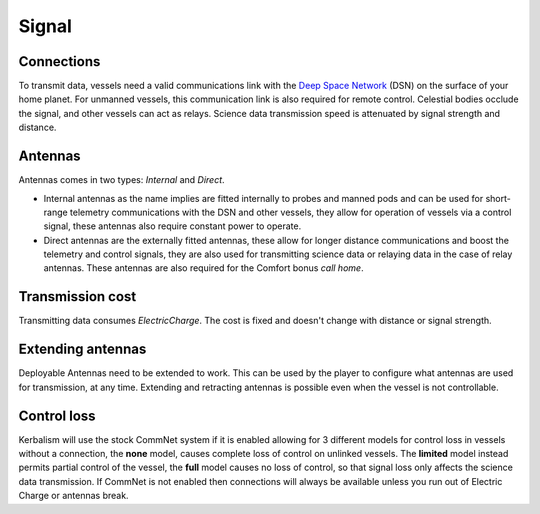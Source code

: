.. _signal:

Signal
======

Connections
-----------

To transmit data, vessels need a valid communications link with the `Deep Space Network <https://en.wikipedia.org/wiki/NASA_Deep_Space_Network>`_ (DSN) on the surface of your home planet. For unmanned vessels, this communication link is also required for remote control. Celestial bodies occlude the signal, and other vessels can act as relays. Science data transmission speed is attenuated by signal strength and distance.

Antennas
--------

Antennas comes in two types: *Internal* and *Direct*.

- Internal antennas as the name implies are fitted internally to probes and manned pods and can be used for short-range telemetry communications with the DSN and other vessels, they allow for operation of vessels via a control signal, these antennas also require constant power to operate.
- Direct antennas are the externally fitted antennas, these allow for longer distance communications and boost the telemetry and control signals, they are also used for transmitting science data or relaying data in the case of relay antennas. These antennas are also required for the Comfort bonus *call home*.

Transmission cost
-----------------

Transmitting data consumes *ElectricCharge*. The cost is fixed and doesn't change with distance or signal strength.

Extending antennas
------------------

Deployable Antennas need to be extended to work. This can be used by the player to configure what antennas are used for transmission, at any time. Extending and retracting antennas is possible even when the vessel is not controllable.

Control loss
------------

Kerbalism will use the stock CommNet system if it is enabled allowing for 3 different models for control loss in vessels without a connection, the **none** model, causes complete loss of control on unlinked vessels. The **limited** model instead permits partial control of the vessel, the **full** model causes no loss of control, so that signal loss only affects the science data transmission. If CommNet is not enabled then connections will always be available unless you run out of Electric Charge or antennas break.